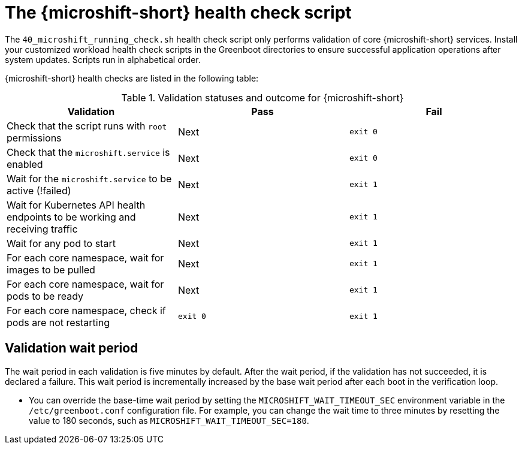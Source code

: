 // Module included in the following assemblies:
//
// * microshift_running applications/microshift-greenboot.adoc

:_mod-docs-content-type: CONCEPT
[id="microshift-health-script_{context}"]
= The {microshift-short} health check script

The `40_microshift_running_check.sh` health check script only performs validation of core {microshift-short} services. Install your customized workload health check scripts in the Greenboot directories to ensure successful application operations after system updates. Scripts run in alphabetical order.

{microshift-short} health checks are listed in the following table:

.Validation statuses and outcome for {microshift-short}

[cols="3", options="header"]
|===
|Validation
|Pass
|Fail

|Check that the script runs with `root` permissions
|Next
|`exit 0`

|Check that the `microshift.service` is enabled
|Next
|`exit 0`

|Wait for the `microshift.service` to be active (!failed)
|Next
|`exit 1`

|Wait for Kubernetes API health endpoints to be working and receiving traffic
|Next
|`exit 1`

|Wait for any pod to start
|Next
|`exit 1`

|For each core namespace, wait for images to be pulled
|Next
|`exit 1`

|For each core namespace, wait for pods to be ready
|Next
|`exit 1`

|For each core namespace, check if pods are not restarting
|`exit 0`
|`exit 1`
|===

[id="validation-wait-period_{context}"]
== Validation wait period
The wait period in each validation is five minutes by default. After the wait period, if the validation has not succeeded, it is declared a failure. This wait period is incrementally increased by the base wait period after each boot in the verification loop.

* You can override the base-time wait period by setting the `MICROSHIFT_WAIT_TIMEOUT_SEC` environment variable in the `/etc/greenboot.conf` configuration file. For example, you can change the wait time to three minutes by resetting the value to 180 seconds, such as `MICROSHIFT_WAIT_TIMEOUT_SEC=180`.

